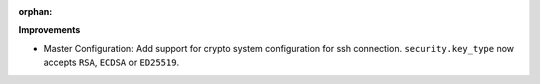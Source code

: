 :orphan:

**Improvements**

-  Master Configuration: Add support for crypto system configuration for ssh connection.
   ``security.key_type`` now accepts ``RSA``, ``ECDSA`` or ``ED25519``.
